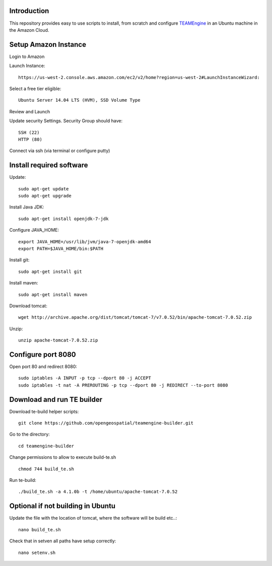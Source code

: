 Introduction
-------------

This repository provides easy to use scripts to install, from scratch and configure `TEAMEngine <https://github.com/opengeospatial/teamengine>`_ in an Ubuntu machine in the Amazon Cloud. 


Setup Amazon Instance
------------------------

Login to Amazon

Launch Instance::

	https://us-west-2.console.aws.amazon.com/ec2/v2/home?region=us-west-2#LaunchInstanceWizard:

Select a free tier eligible::

	Ubuntu Server 14.04 LTS (HVM), SSD Volume Type		

Review and Launch

Update security Settings. Security Group should have::

	SSH (22)
	HTTP (80)

Connect via ssh (via terminal or configure putty)


Install required software
-----------------------------	
	
Update::
	
	sudo apt-get update        
	sudo apt-get upgrade 	

Install Java JDK::

	sudo apt-get install openjdk-7-jdk

Configure JAVA_HOME::

	export JAVA_HOME=/usr/lib/jvm/java-7-openjdk-amd64
	export PATH=$JAVA_HOME/bin:$PATH


Install git::

	sudo apt-get install git

Install maven::		

	sudo apt-get install maven


Download tomcat::

	wget http://archive.apache.org/dist/tomcat/tomcat-7/v7.0.52/bin/apache-tomcat-7.0.52.zip

Unzip::

	unzip apache-tomcat-7.0.52.zip 


Configure port 8080	
----------------------

Open port 80 and redirect 8080::

	sudo iptables -A INPUT -p tcp --dport 80 -j ACCEPT
	sudo iptables -t nat -A PREROUTING -p tcp --dport 80 -j REDIRECT --to-port 8080

Download and run TE builder
----------------------------------------

Download te-build helper scripts::

	git clone https://github.com/opengeospatial/teamengine-builder.git

Go to the directory::

	cd teamengine-builder

Change permissions to allow to execute build-te.sh ::

	chmod 744 build_te.sh 

Run te-build::

	./build_te.sh -a 4.1.0b -t /home/ubuntu/apache-tomcat-7.0.52	




Optional if not building in Ubuntu
------------------------------------
Update the file with the location of tomcat, where the software will be build etc..::

		nano build_te.sh 


Check that in setven all paths have setup correctly::

		nano setenv.sh

